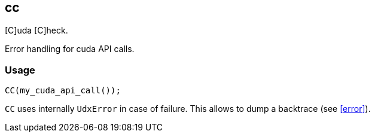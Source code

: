 [[cc]]
== cc

[C]uda [C]heck.

Error handling for cuda API calls.

=== Usage

[source,cpp]
----
CC(my_cuda_api_call());
----

`CC` uses internally `UdxError` in case of failure. This allows to
dump a backtrace (see <<error>>).
